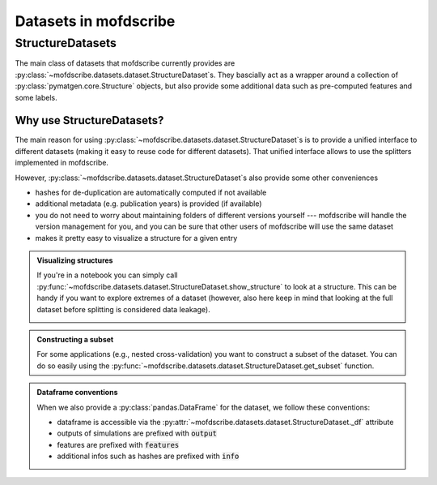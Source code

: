 Datasets in mofdscribe
=======================

StructureDatasets
------------------

The main class of datasets that mofdscribe currently provides are :py:class:`~mofdscribe.datasets.dataset.StructureDataset`s.
They bascially act as a wrapper around a collection of :py:class:`pymatgen.core.Structure` objects, but also provide some additional data such as pre-computed features and some labels.

Why use StructureDatasets?
...........................

The main reason for using :py:class:`~mofdscribe.datasets.dataset.StructureDataset`s is to provide a unified interface to different datasets (making it easy to reuse code for different datasets). That unified interface allows to use the splitters implemented in mofdscribe.

However, :py:class:`~mofdscribe.datasets.dataset.StructureDataset`s also provide some other conveniences 

- hashes for de-duplication are automatically computed if not available 
- additional metadata (e.g. publication years) is provided (if available)
- you do not need to worry about maintaining folders of different versions yourself --- mofdscribe will handle the version management for you, and you can be sure that other users of mofdscribe will use the same dataset
- makes it pretty easy to visualize a structure for a given entry

.. admonition::  Visualizing structures 
    :class: hint

    If you're in a notebook you can simply call :py:func:`~mofdscribe.datasets.dataset.StructureDataset.show_structure` to look at a structure.
    This can be handy if you want to explore extremes of a dataset (however, also here keep in mind that looking at the full dataset before splitting is considered data leakage).


    .. image:: figures/show_structure.png
        :width: 600
        :align: center
        :alt: show_structure
        :target: _blank


.. admonition:: Constructing a subset 
    :class: hint
    
    For some applications (e.g., nested cross-validation) you want to construct a subset of the dataset. You can do so easily using the :py:func:`~mofdscribe.datasets.dataset.StructureDataset.get_subset` function.


.. admonition:: Dataframe conventions
    :class: note 

    When we also provide a :py:class:`pandas.DataFrame` for the dataset, we follow these conventions:

    * dataframe is accessible via the :py:attr:`~mofdscribe.datasets.dataset.StructureDataset._df` attribute
    * outputs of simulations are prefixed with :code:`output`
    * features are prefixed with :code:`features`
    * additional infos such as hashes are prefixed with :code:`info`